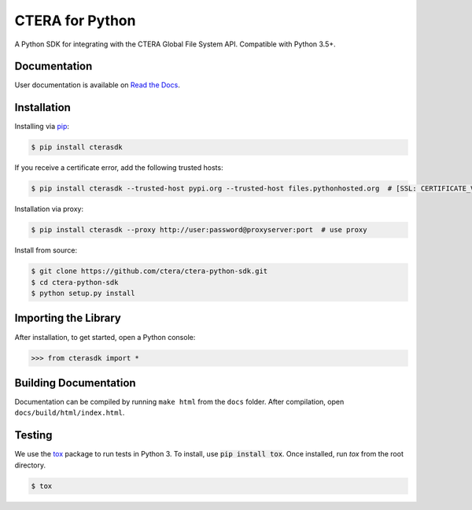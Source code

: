 ****************
CTERA for Python
****************
.. image:: https://travis-ci.com/ctera/ctera-python-sdk.svg?branch=master
   :target: https://travis-ci.com/ctera/ctera-python-sdk
.. image:: https://github.com/ctera/ctera-python-sdk/workflows/CI/badge.svg
   :target: https://github.com/ctera/ctera-python-sdk/actions?query=workflow%3ACI
.. image:: https://readthedocs.org/projects/ctera-python-sdk/badge/?version=latest
   :target: https://ctera-python-sdk.readthedocs.io/en/latest
   :alt: [Latest Release Documentation]
.. image:: https://snyk.io/test/github/ctera/ctera-python-sdk/badge.svg
   :target: https://snyk.io/test/github/ctera/ctera-python-sdk
.. image:: https://img.shields.io/pypi/v/cterasdk
   :target: https://pypi.org/pypi/cterasdk
   :alt: [Latest Release Version]
.. image:: https://img.shields.io/pypi/wheel/cterasdk
   :target: https://pypi.org/pypi/cterasdk
   :alt: PyPI - Wheel
.. image:: https://img.shields.io/pypi/l/cterasdk
   :target: https://opensource.org/licenses/Apache-2.0
   :alt: [Latest Release License]
.. image:: https://img.shields.io/pypi/pyversions/cterasdk
    :target: https://pypi.org/pypi/cterasdk
    :alt: [Latest Release Supported Python Versions]
.. image:: https://img.shields.io/pypi/status/cterasdk
    :target: https://pypi.org/pypi/cterasdk
    :alt: [Latest Release Development Stage]

A Python SDK for integrating with the CTERA Global File System API. Compatible with Python
3.5+.

Documentation
-------------
User documentation is available on `Read the Docs <http://ctera-python-sdk.readthedocs.org/>`_.

Installation
------------
Installing via `pip <https://pip.pypa.io/>`_:

.. code-block:: console

    $ pip install cterasdk

..

If you receive a certificate error, add the following trusted hosts:

.. code-block:: console

    $ pip install cterasdk --trusted-host pypi.org --trusted-host files.pythonhosted.org  # [SSL: CERTIFICATE_VERIFY_FAILED]

..

Installation via proxy:

.. code-block:: console

    $ pip install cterasdk --proxy http://user:password@proxyserver:port  # use proxy

..

Install from source:

.. code-block:: console

   $ git clone https://github.com/ctera/ctera-python-sdk.git
   $ cd ctera-python-sdk
   $ python setup.py install

Importing the Library
---------------------
After installation, to get started, open a Python console:

.. code-block:: python

    >>> from cterasdk import *

Building Documentation
-------------------------
Documentation can be compiled by running ``make html`` from the ``docs``
folder. After compilation, open ``docs/build/html/index.html``.

Testing
-------
We use the `tox <https://tox.readthedocs.org/>`_ package to run tests in Python
3. To install, use :code:`pip install tox`. Once installed, run `tox` from the
root directory.

.. code-block:: console

   $ tox
